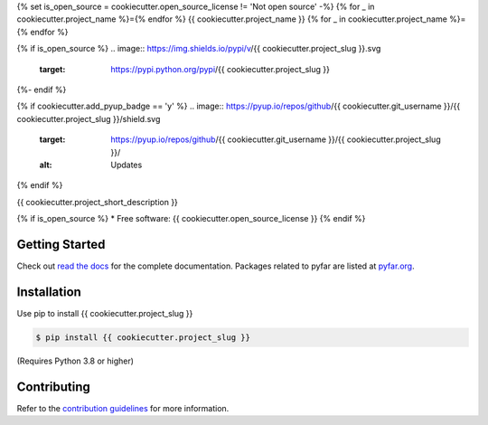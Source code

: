 {% set is_open_source = cookiecutter.open_source_license != 'Not open source' -%}
{% for _ in cookiecutter.project_name %}={% endfor %}
{{ cookiecutter.project_name }}
{% for _ in cookiecutter.project_name %}={% endfor %}

{% if is_open_source %}
.. image:: https://img.shields.io/pypi/v/{{ cookiecutter.project_slug }}.svg
        :target: https://pypi.python.org/pypi/{{ cookiecutter.project_slug }}

.. image:: https://img.shields.io/travis/{{ cookiecutter.git_username }}/{{ cookiecutter.project_slug }}.svg
        :target: https://travis-ci.com/{{ cookiecutter.git_username }}/{{ cookiecutter.project_slug }}

.. image:: https://readthedocs.org/projects/{{ cookiecutter.project_slug | replace("_", "-") }}/badge/?version=latest
        :target: https://{{ cookiecutter.project_slug | replace("_", "-") }}.readthedocs.io/en/latest/?version=latest
        :alt: Documentation Status
{%- endif %}

{% if cookiecutter.add_pyup_badge == 'y' %}
.. image:: https://pyup.io/repos/github/{{ cookiecutter.git_username }}/{{ cookiecutter.project_slug }}/shield.svg
     :target: https://pyup.io/repos/github/{{ cookiecutter.git_username }}/{{ cookiecutter.project_slug }}/
     :alt: Updates
{% endif %}


{{ cookiecutter.project_short_description }}

{% if is_open_source %}
* Free software: {{ cookiecutter.open_source_license }}
{% endif %}

Getting Started
===============

Check out `read the docs`_ for the complete documentation. Packages
related to pyfar are listed at `pyfar.org`_.

Installation
============

Use pip to install {{ cookiecutter.project_slug }}

.. code-block:: console

    $ pip install {{ cookiecutter.project_slug }}

(Requires Python 3.8 or higher)

Contributing
============

Refer to the `contribution guidelines`_ for more information.


.. _contribution guidelines: https://github.com/{{ cookiecutter.git_username }}/{{ cookiecutter.project_slug }}/blob/develop/CONTRIBUTING.rst
.. _pyfar.org: https://pyfar.org
.. _read the docs: https://{{ cookiecutter.project_slug }}.readthedocs.io/en/latest

